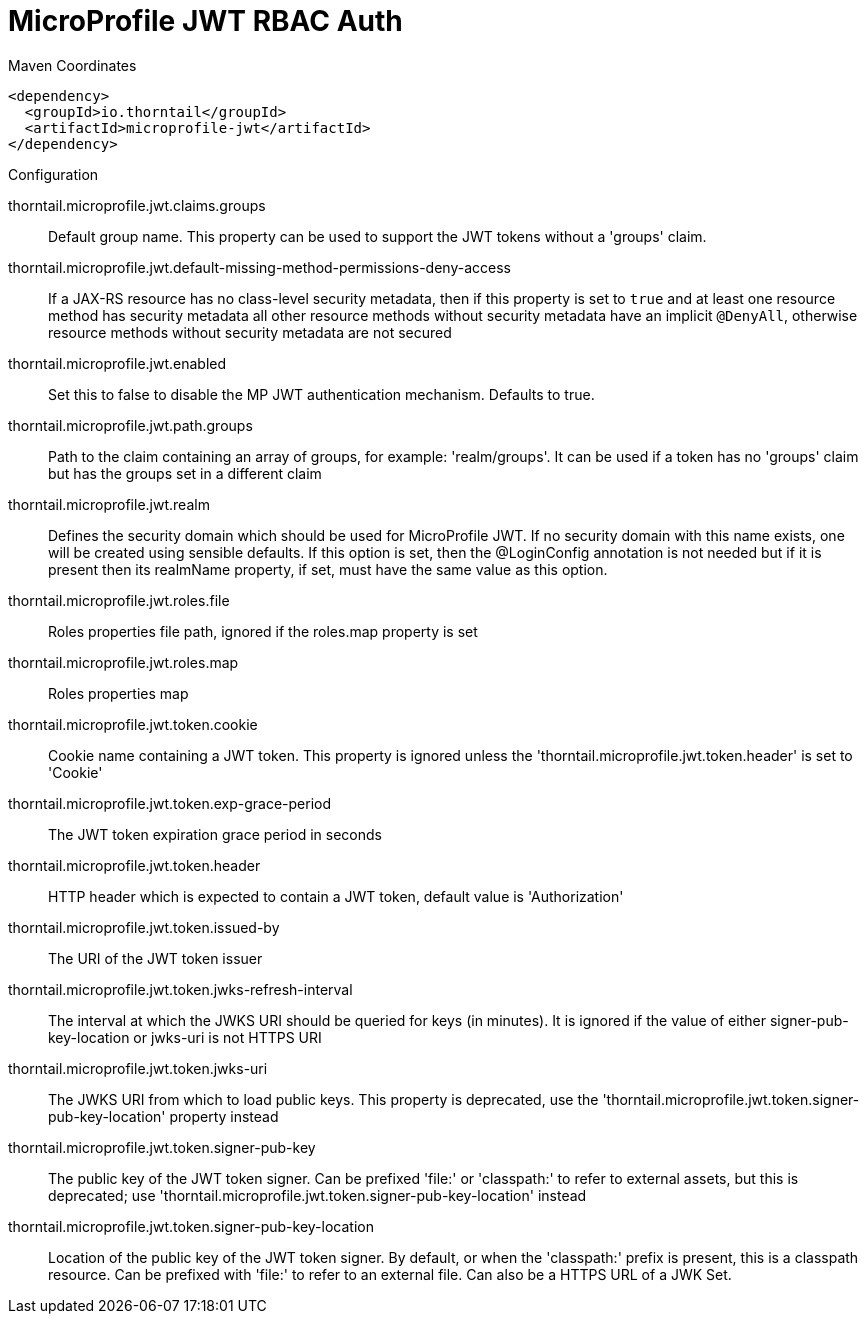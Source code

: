 = MicroProfile JWT RBAC Auth


.Maven Coordinates
[source,xml]
----
<dependency>
  <groupId>io.thorntail</groupId>
  <artifactId>microprofile-jwt</artifactId>
</dependency>
----

.Configuration

thorntail.microprofile.jwt.claims.groups:: 
Default group name. This property can be used to support the JWT tokens without a 'groups' claim.

thorntail.microprofile.jwt.default-missing-method-permissions-deny-access:: 
If a JAX-RS resource has no class-level security metadata, then if this property is set to `true` and at least one resource method has security metadata all other resource methods without security metadata have an implicit `@DenyAll`, otherwise resource methods without security metadata are not secured

thorntail.microprofile.jwt.enabled:: 
Set this to false to disable the MP JWT authentication mechanism. Defaults to true.

thorntail.microprofile.jwt.path.groups:: 
Path to the claim containing an array of groups, for example: 'realm/groups'. It can be used if a token has no 'groups' claim but has the groups set in a different claim

thorntail.microprofile.jwt.realm:: 
Defines the security domain which should be used for MicroProfile JWT. If no security domain with this name exists, one will be created using sensible defaults.  If this option is set, then the @LoginConfig annotation is not needed but if it is present then its realmName property, if set, must have the same value as this option.

thorntail.microprofile.jwt.roles.file:: 
Roles properties file path, ignored if the roles.map property is set

thorntail.microprofile.jwt.roles.map:: 
Roles properties map

thorntail.microprofile.jwt.token.cookie:: 
Cookie name containing a JWT token. This property is ignored unless the 'thorntail.microprofile.jwt.token.header' is set to 'Cookie'

thorntail.microprofile.jwt.token.exp-grace-period:: 
The JWT token expiration grace period in seconds 

thorntail.microprofile.jwt.token.header:: 
HTTP header which is expected to contain a JWT token, default value is 'Authorization'

thorntail.microprofile.jwt.token.issued-by:: 
The URI of the JWT token issuer

thorntail.microprofile.jwt.token.jwks-refresh-interval:: 
The interval at which the JWKS URI should be queried for keys (in minutes). It is ignored if the value of either signer-pub-key-location or jwks-uri is not HTTPS URI

thorntail.microprofile.jwt.token.jwks-uri:: 
The JWKS URI from which to load public keys. This property is deprecated, use the 'thorntail.microprofile.jwt.token.signer-pub-key-location' property instead

thorntail.microprofile.jwt.token.signer-pub-key:: 
The public key of the JWT token signer. Can be prefixed 'file:' or 'classpath:' to refer to external assets, but this is deprecated; use 'thorntail.microprofile.jwt.token.signer-pub-key-location' instead

thorntail.microprofile.jwt.token.signer-pub-key-location:: 
Location of the public key of the JWT token signer. By default, or when the 'classpath:' prefix is present, this is a classpath resource. Can be prefixed with 'file:' to refer to an external file. Can also be a HTTPS URL of a JWK Set.


